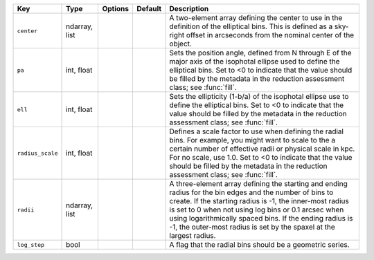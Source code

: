 
================  =============  =======  =======  ===============================================================================================================================================================================================================================================================================================================================================================
Key               Type           Options  Default  Description                                                                                                                                                                                                                                                                                                                                                    
================  =============  =======  =======  ===============================================================================================================================================================================================================================================================================================================================================================
``center``        ndarray, list  ..       ..       A two-element array defining the center to use in the definition of the elliptical bins.  This is defined as a sky-right offset in arcseconds from the nominal center of the object.                                                                                                                                                                           
``pa``            int, float     ..       ..       Sets the position angle, defined from N through E of the major axis of the isophotal ellipse used to define the elliptical bins.  Set to <0 to indicate that the value should be filled by the metadata in the reduction assessment class; see :func:`fill`.                                                                                                   
``ell``           int, float     ..       ..       Sets the ellipticity (1-b/a) of the isophotal ellipse use to define the elliptical bins.  Set to <0 to indicate that the value should be filled by the metadata in the reduction assessment class; see :func:`fill`.                                                                                                                                           
``radius_scale``  int, float     ..       ..       Defines a scale factor to use when defining the radial bins.  For example, you might want to scale to the a certain number of effective radii or physical scale in kpc.  For no scale, use 1.0.  Set to <0 to indicate that the value should be filled by the metadata in the reduction assessment class; see :func:`fill`.                                    
``radii``         ndarray, list  ..       ..       A three-element array defining the starting and ending radius for the bin edges and the number of bins to create.  If the starting radius is -1, the inner-most radius is set to 0 when not using log bins or 0.1 arcsec when using logarithmically spaced bins.  If the ending radius is -1, the outer-most radius is set by the spaxel at the largest radius.
``log_step``      bool           ..       ..       A flag that the radial bins should be a geometric series.                                                                                                                                                                                                                                                                                                      
================  =============  =======  =======  ===============================================================================================================================================================================================================================================================================================================================================================


